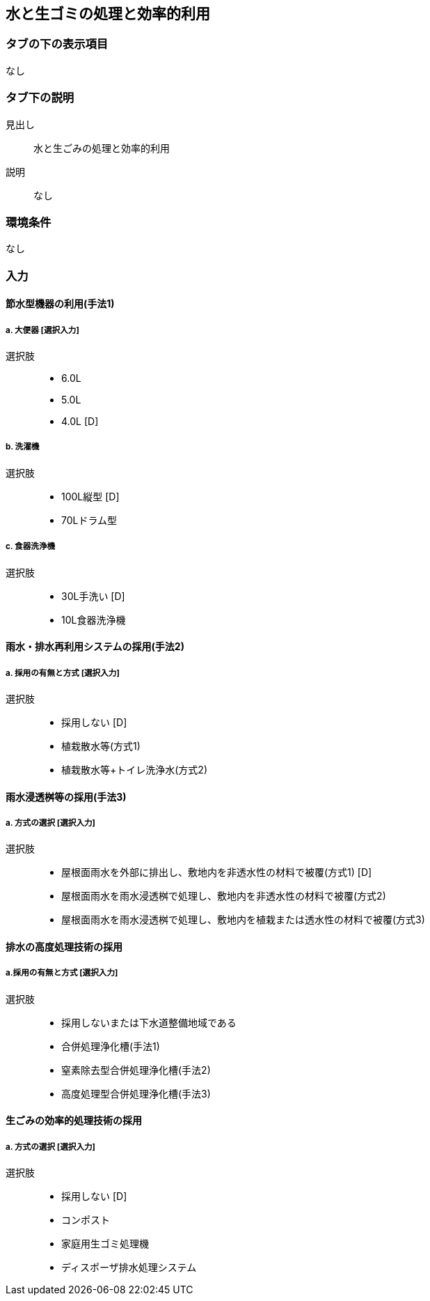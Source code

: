 == 水と生ゴミの処理と効率的利用

=== タブの下の表示項目
なし

=== タブ下の説明

見出し::
水と生ごみの処理と効率的利用

説明::
なし

=== 環境条件
なし

=== 入力

[[WW_water_saving]]
==== 節水型機器の利用(手法1)

===== a. 大便器 [選択入力]

選択肢::
* 6.0L
* 5.0L
* 4.0L [D]

===== b. 洗濯機

選択肢::
* 100L縦型 [D]
* 70Lドラム型

===== c. 食器洗浄機

選択肢::
* 30L手洗い [D]
* 10L食器洗浄機

[[WW_waste_water_reuse]]
==== 雨水・排水再利用システムの採用(手法2)

===== a. 採用の有無と方式 [選択入力]

選択肢::
* 採用しない [D]
* 植栽散水等(方式1)
* 植栽散水等+トイレ洗浄水(方式2)

[[WW_rainwater_infiltration_bath]]
==== 雨水浸透桝等の採用(手法3)

===== a. 方式の選択 [選択入力]

選択肢::
* 屋根面雨水を外部に排出し、敷地内を非透水性の材料で被覆(方式1) [D]
* 屋根面雨水を雨水浸透桝で処理し、敷地内を非透水性の材料で被覆(方式2)
* 屋根面雨水を雨水浸透桝で処理し、敷地内を植栽または透水性の材料で被覆(方式3)

[[WW_wastewater_advanced_treatment_technology]]
==== 排水の高度処理技術の採用

===== a.採用の有無と方式 [選択入力]

選択肢::
* 採用しないまたは下水道整備地域である
* 合併処理浄化槽(手法1)
* 窒素除去型合併処理浄化槽(手法2)
* 高度処理型合併処理浄化槽(手法3)

[[WW_garbage]]
==== 生ごみの効率的処理技術の採用

===== a. 方式の選択 [選択入力]

選択肢::
* 採用しない [D]
* コンポスト
* 家庭用生ゴミ処理機
* ディスポーザ排水処理システム
